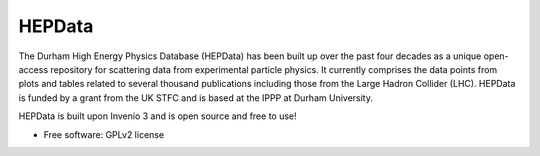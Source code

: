 ========
 HEPData
========

.. image:: https://img.shields.io/travis/HEPData/hepdata3.svg
    :target: https://travis-ci.org/hepdata/hepdata

.. image:: https://img.shields.io/coveralls/HEPData/hepdata.svg
    :target: https://coveralls.io/r/HEPData/hepdata

.. image:: https://img.shields.io/github/license/HEPData/hepdata3.svg
    :target: https://github.com/HEPData/hepdata3/blob/master/LICENSE


.. image:: docs/screenshot.jpg


The Durham High Energy Physics Database (HEPData) has been built up over the past four decades as a unique open-access
repository for scattering data from experimental particle physics. It currently comprises the data points from plots and
tables related to several thousand publications including those from the Large Hadron Collider (LHC). HEPData is funded
by a grant from the UK STFC and is based at the IPPP at Durham University.

HEPData is built upon Invenio 3 and is open source and free to use!

* Free software: GPLv2 license
